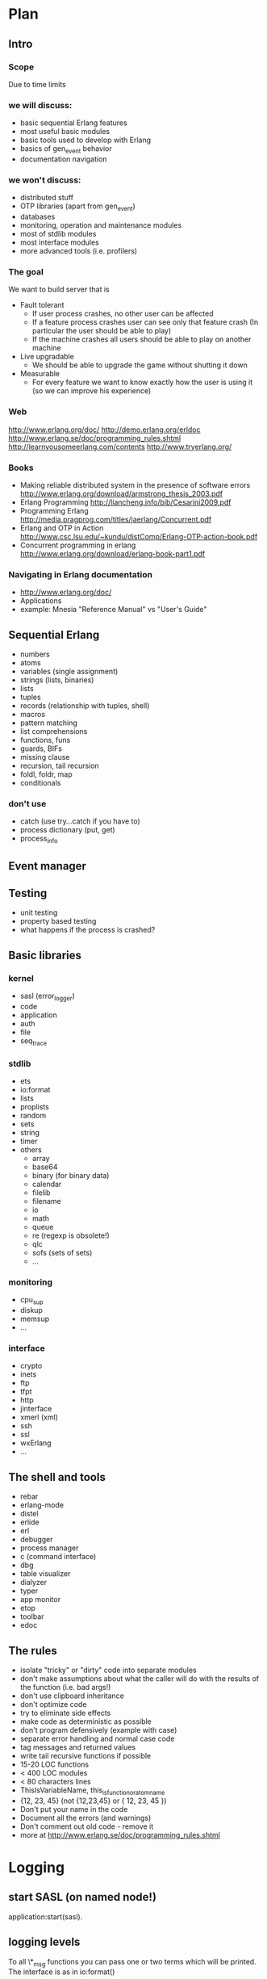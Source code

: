 # -*- org -*-

* Plan
** Intro
*** Scope
   Due to time limits
*** we will discuss:
    - basic sequential Erlang features
    - most useful basic modules
    - basic tools used to develop with Erlang
    - basics of gen_event behavior
    - documentation navigation
*** we won't discuss:
   - distributed stuff
   - OTP libraries (apart from gen_event)
   - databases
   - monitoring, operation and maintenance modules
   - most of stdlib modules
   - most interface modules
   - more advanced tools (i.e. profilers)
*** The goal
   We want to build server that is
   - Fault tolerant
     + If user process crashes, no other user can be affected
     + If a feature process crashes user can see only that feature
       crash (In particular the user should be able to play)
     + If the machine crashes all users should be able to play on
       another machine
   - Live upgradable
     + We should be able to upgrade the game without shutting it down
   - Measurable
     + For every feature we want to know exactly how the user is using
       it (so we can improve his experience)
*** Web
   http://www.erlang.org/doc/
   http://demo.erlang.org/erldoc
   http://www.erlang.se/doc/programming_rules.shtml
   http://learnyousomeerlang.com/contents
   http://www.tryerlang.org/
*** Books
   - Making reliable distributed system in the presence of software errors
     http://www.erlang.org/download/armstrong_thesis_2003.pdf
   - Erlang Programming
     http://liancheng.info/bib/Cesarini2009.pdf
   - Programming Erlang
     http://media.pragprog.com/titles/jaerlang/Concurrent.pdf
   - Erlang and OTP in Action
     http://www.csc.lsu.edu/~kundu/distComp/Erlang-OTP-action-book.pdf
   - Concurrent programming in erlang
     http://www.erlang.org/download/erlang-book-part1.pdf
*** Navigating in Erlang documentation
   - http://www.erlang.org/doc/
   - Applications
   - example: Mnesia "Reference Manual" vs "User's Guide"
** Sequential Erlang
   - numbers
   - atoms
   - variables (single assignment)
   - strings (lists, binaries)
   - lists
   - tuples
   - records (relationship with tuples, shell)
   - macros
   - pattern matching
   - list comprehensions
   - functions, funs
   - guards, BIFs
   - missing clause
   - recursion, tail recursion
   - foldl, foldr, map
   - conditionals
*** don't use
   - catch (use try...catch if you have to)
   - process dictionary (put, get)
   - process_info
** Event manager
** Testing
   - unit testing
   - property based testing
   - what happens if the process is crashed?
** Basic libraries
*** kernel
   - sasl (error_logger)
   - code
   - application
   - auth
   - file
   - seq_trace
*** stdlib
   - ets
   - io:format
   - lists
   - proplists
   - random
   - sets
   - string
   - timer
   - others
     + array
     + base64
     + binary (for binary data)
     + calendar
     + filelib
     + filename
     + io
     + math
     + queue
     + re (regexp is obsolete!)
     + qlc
     + sofs (sets of sets)
     + ...
*** monitoring
    - cpu_sup
    - diskup
    - memsup
    - ...
*** interface
    - crypto
    - inets
    - ftp
    - tfpt
    - http
    - jinterface
    - xmerl (xml)
    - ssh
    - ssl
    - wxErlang
    - ...
** The shell and tools
   - rebar
   - erlang-mode
   - distel
   - erlide
   - erl
   - debugger
   - process manager
   - c (command interface)
   - dbg
   - table visualizer
   - dialyzer
   - typer
   - app monitor
   - etop
   - toolbar
   - edoc
** The rules
   - isolate "tricky" or "dirty" code into separate modules
   - don't make assumptions about what the caller will do with the
     results of the function (i.e. bad args!)
   - don't use clipboard inheritance
   - don't optimize code
   - try to eliminate side effects
   - make code as deterministic as possible
   - don't program defensively (example with case)
   - separate error handling and normal case code
   - tag messages and returned values
   - write tail recursive functions if possible
   - 15-20 LOC functions
   - < 400 LOC modules
   - < 80 characters lines
   - ThisIsVariableName, this_is_function_or_atom_name
   - {12, 23, 45} (not {12,23,45} or { 12, 23, 45 })
   - Don't put your name in the code
   - Document all the errors (and warnings)
   - Don't comment out old code - remove it
   - more at http://www.erlang.se/doc/programming_rules.shtml
* Logging
** start SASL (on named node!)
   application:start(sasl).
** logging levels
   To all \*_msg functions you can pass one or two terms which will be
   printed. The interface is as in io:format()
*** error
    - error_logger:error_msg
    - some action must be taken immediately. Otherwise
      + the system will go down
      + the system will become unusable for users
*** warning
   - error_logger:warning_msg
   - use +W w (erl argument) to mark warnings as warnings (they are
     errors by default)
   - things that should not happen but are not errors
   - something *bad* happend but could be worked around
*** info
   - error_logger:info_msg
   - use for everything else (used most of the time)
** logging to file
*** open
   - ok = error_logger:logfile({open, "/tmp/logs"})
*** close
   - ok = error_logger:logfile(close)
*** get file name
   - error_logger:logfile(filename)
** output on console
*** turn off
    error_logger:tty(false)
*** turn on
    error_logger:tty(true)
** 
